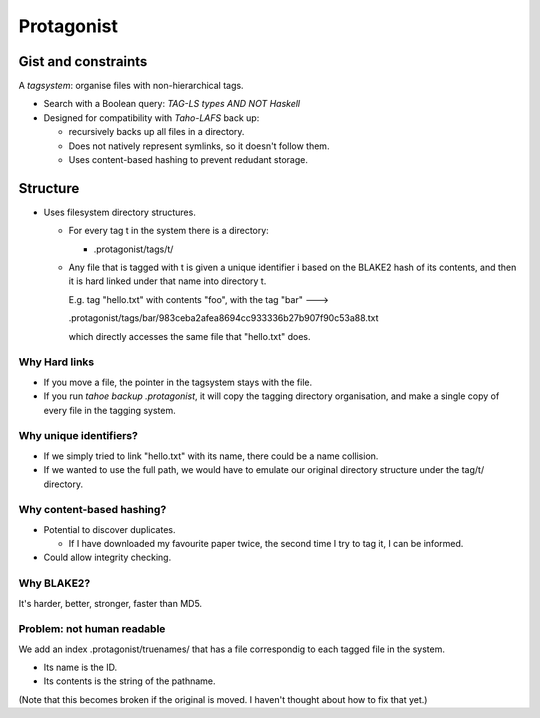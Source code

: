 =============
 Protagonist
=============

Gist and constraints
====================

A *tagsystem*: organise files with non-hierarchical tags.

* Search with a Boolean query: `TAG-LS types AND NOT Haskell`

* Designed for compatibility with `Taho-LAFS` back up:

  * recursively backs up all files in a directory.
  * Does not natively represent symlinks, so it doesn't follow them.
  * Uses content-based hashing to prevent redudant storage.

Structure
=========

* Uses filesystem directory structures. 

  * For every tag t in the system there is a directory:

    * .protagonist/tags/t/

  * Any file that is tagged with t is given a unique identifier i based on the BLAKE2 hash of its contents, and then it is hard linked under that name into directory t.

    E.g. tag "hello.txt" with contents "foo", with the tag "bar" --->

    .protagonist/tags/bar/983ceba2afea8694cc933336b27b907f90c53a88.txt 

    which directly accesses the same file that "hello.txt" does.

Why Hard links
--------------

* If you move a file, the pointer in the tagsystem stays with the file.
* If you run `tahoe backup .protagonist`, it will copy the tagging directory organisation, and make a single copy of every file in the tagging system.

Why unique identifiers?
-----------------------

* If we simply tried to link "hello.txt" with its name, there could be a name collision.
* If we wanted to use the full path, we would have to emulate our original directory structure under the tag/t/ directory.


Why content-based hashing?
--------------------------

* Potential to discover duplicates.

  * If I have downloaded my favourite paper twice, the second time I try to tag it, I can be informed.

* Could allow integrity checking.

Why BLAKE2?
-----------

It's harder, better, stronger, faster than MD5.


Problem: not human readable
---------------------------

We add an index .protagonist/truenames/ that has a file correspondig to each tagged file in the system.

* Its name is the ID.
* Its contents is the string of the pathname.

(Note that this becomes broken if the original is moved.  I haven't thought about how to fix that yet.)




